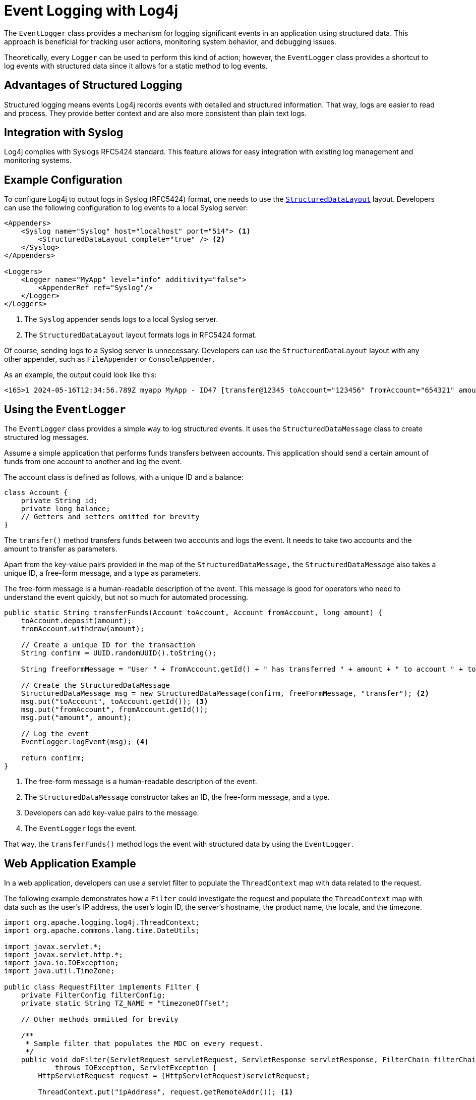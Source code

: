 ////
    Licensed to the Apache Software Foundation (ASF) under one or more
    contributor license agreements.  See the NOTICE file distributed with
    this work for additional information regarding copyright ownership.
    The ASF licenses this file to You under the Apache License, Version 2.0
    (the "License"); you may not use this file except in compliance with
    the License.  You may obtain a copy of the License at

         http://www.apache.org/licenses/LICENSE-2.0

    Unless required by applicable law or agreed to in writing, software
    distributed under the License is distributed on an "AS IS" BASIS,
    WITHOUT WARRANTIES OR CONDITIONS OF ANY KIND, either express or implied.
    See the License for the specific language governing permissions and
    limitations under the License.
////
= Event Logging with Log4j

The `EventLogger` class provides a mechanism for logging significant events 
in an application using structured data. This approach is beneficial for 
tracking user actions, monitoring system behavior, and debugging issues.

Theoretically, every `Logger` can be used to perform this kind of action;
however, the `EventLogger` class provides a shortcut to log events with structured data
since it allows for a static method to log events.

== Advantages of Structured Logging

Structured logging means events Log4j records events with detailed and structured information.
That way, logs are easier to read and process. They provide better context and
are also more consistent than plain text logs.

== Integration with Syslog

Log4j complies with Syslogs RFC5424 standard. 
This feature allows for easy integration with existing log management and monitoring systems.

== Example Configuration

To configure Log4j to output logs in Syslog (RFC5424) format, one needs to use the link:../javadoc/log4j-core/org/apache/logging/log4j/core/layout/StructuredDataLayout.html[`StructuredDataLayout`] layout. 
Developers can use the following configuration to log events to a local Syslog server:

[source, xml]
----
<Appenders>
    <Syslog name="Syslog" host="localhost" port="514"> <1>
        <StructuredDataLayout complete="true" /> <2>
    </Syslog>
</Appenders>

<Loggers>
    <Logger name="MyApp" level="info" additivity="false">
        <AppenderRef ref="Syslog"/>
    </Logger>
</Loggers>
----
<1> The `Syslog` appender sends logs to a local Syslog server.
<2> The `StructuredDataLayout` layout formats logs in RFC5424 format.

Of course, sending logs to a Syslog server is unnecessary. 
Developers can use the `StructuredDataLayout` layout with any other appender, such as `FileAppender` or `ConsoleAppender`.

As an example, the output could look like this:

[source, text]
----
<165>1 2024-05-16T12:34:56.789Z myapp MyApp - ID47 [transfer@12345 toAccount="123456" fromAccount="654321" amount="1000"] User 654321 has transferred 1000 to account 123456
----

== Using the `EventLogger`

The `EventLogger` class provides a simple way to log structured events.
It uses the `StructuredDataMessage` class to create structured log messages.

Assume a simple application that performs funds transfers between accounts.
This application should send a certain amount of funds from one account to another and log the event.

The account class is defined as follows, with a unique ID and a balance:

[source, java]
----
class Account {
    private String id;
    private long balance;
    // Getters and setters omitted for brevity
}
----

The `transfer()` method transfers funds between two accounts and logs the event.
It needs to take two accounts and the amount to transfer as parameters.

Apart from the key-value pairs provided in the map of the `StructuredDataMessage,`
the `StructuredDataMessage` also takes a unique ID, a free-form message, and a type as parameters.

The free-form message is a human-readable description of the event. 
This message is good for operators who need to understand the event quickly, 
but not so much for automated processing.

[source, java]
----
public static String transferFunds(Account toAccount, Account fromAccount, long amount) {
    toAccount.deposit(amount);
    fromAccount.withdraw(amount);

    // Create a unique ID for the transaction
    String confirm = UUID.randomUUID().toString();

    String freeFormMessage = "User " + fromAccount.getId() + " has transferred " + amount + " to account " + toAccount.getId(); <1>

    // Create the StructuredDataMessage
    StructuredDataMessage msg = new StructuredDataMessage(confirm, freeFormMessage, "transfer"); <2>
    msg.put("toAccount", toAccount.getId()); <3>
    msg.put("fromAccount", fromAccount.getId());
    msg.put("amount", amount);

    // Log the event
    EventLogger.logEvent(msg); <4>

    return confirm;
}
----
<1> The free-form message is a human-readable description of the event.
<2> The `StructuredDataMessage` constructor takes an ID, the free-form message, and a type.
<3> Developers can add key-value pairs to the message.
<4> The `EventLogger` logs the event.

That way, the `transferFunds()` method logs the event with structured data
by using the `EventLogger`.

== Web Application Example

In a web application, developers can use a servlet filter to populate the 
`ThreadContext` map with data related to the request.

The following example demonstrates how a `Filter` could investigate the request
and populate the `ThreadContext` map with data such as the user's IP address,
the user's login ID, the server's hostname, the product name, the locale, and the timezone.

[source, java]
----
import org.apache.logging.log4j.ThreadContext;
import org.apache.commons.lang.time.DateUtils;

import javax.servlet.*;
import javax.servlet.http.*;
import java.io.IOException;
import java.util.TimeZone;

public class RequestFilter implements Filter {
    private FilterConfig filterConfig;
    private static String TZ_NAME = "timezoneOffset";

    // Other methods ommitted for brevity

    /**
     * Sample filter that populates the MDC on every request.
     */
    public void doFilter(ServletRequest servletRequest, ServletResponse servletResponse, FilterChain filterChain)
            throws IOException, ServletException {
        HttpServletRequest request = (HttpServletRequest)servletRequest;
        
        ThreadContext.put("ipAddress", request.getRemoteAddr()); <1>

        HttpSession session = request.getSession(false);
        if (session != null) {
            // Assuming, an authentication filter has already populated the loginId in the session
            String loginId = (String)session.getAttribute("loginId");
            if (loginId != null) {
                ThreadContext.put("loginId", loginId);
            }
        }

        ThreadContext.put("hostname", servletRequest.getServerName());
        ThreadContext.put("productName", filterConfig.getInitParameter("ProductName"));
        ThreadContext.put("locale", servletRequest.getLocale().getDisplayName());
        ThreadContext.put("timezone", TimeZone.getDefault().getDisplayName());

        filterChain.doFilter(servletRequest, servletResponse);
        ThreadContext.clear();
    }
}
----
<1> The `doFilter()` method populates the `ThreadContext` map with data related to the request.

The `Filter` needs to be registered in your `web.xml` file:

[source, xml]
----
<filter>
    <filter-name>RequestFilter</filter-name>
    <filter-class>com.example.RequestFilter</filter-class>
    <init-param>
        <param-name>ProductName</param-name>
        <param-value>YourProductName</param-value>
    </init-param>
</filter>
<filter-mapping>
    <filter-name>RequestFilter</filter-name>
    <url-pattern>/*</url-pattern> <1>
</filter-mapping>
----
<1> The `RequestFilter` is mapped to all requests.

Eventually, a `Servlet` or any other related class, such as a Spring Controller, can be used to log events with structured data. 
The following example uses a `Servlet` to call the `EventLogger` and log a user action.

[source, java]
----
import javax.servlet.*;
import javax.servlet.http.*;
import java.io.IOException;

public class UserActionServlet extends HttpServlet {
    
    protected void doPost(HttpServletRequest request, HttpServletResponse response)
            throws ServletException, IOException {
        String userId = request.getParameter("userId");
        String action = request.getParameter("action");
        String details = request.getParameter("details");

        // Perform and log the user action
        String message = "User " + userId + " performed action: " + action;
        StructuredDataMessage msg = new StructuredDataMessage(UUID.randomUUID().toString(), message, "userAction"); <1>
        msg.put("userId", userId);
        msg.put("action", action);
        msg.put("details", details);

        // Log the event
        EventLogger.logEvent(msg); 

        // Respond to the client
        response.getWriter().write("Action logged successfully");
    }
}
----
<1> `userAction` is the name of the current transaction

That way, not only the data provided to the `EventLogger` is used, but also all the 
data populated in the `ThreadContext` map is included in the log message.

== Benefits of Structured Logging

1. **Improved Readability and Context:** 
   Structured logs include detailed information, making them easier to understand and analyze.
2. **Better for Automated Processing:**
   Structured logs are easily parsed by existing log management tools.
3. **Consistency:**
   Structured logging enforces a consistent format, helping to identify patterns in logs.
4. **Performance Optimization:** 
   Structured messages are - as all messages - only constructed when necessary, keeping overhead low.


